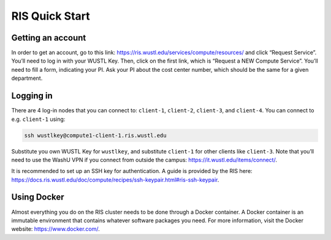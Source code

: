 RIS Quick Start
===============

Getting an account
------------------

In order to get an account, go to this link:
https://ris.wustl.edu/services/compute/resources/ and click “Request Service”.
You’ll need to log in with your WUSTL Key. Then, click on the first link, which
is “Request a NEW Compute Service”. You’ll need to fill a form, indicating your
PI. Ask your PI about the cost center number, which should be the same for a
given department.

Logging in
----------

There are 4 log-in nodes that you can connect to: ``client-1``, ``client-2``, ``client-3``,
and ``client-4``. You can connect to e.g. ``client-1`` using:

.. code-block:: bash

    ssh wustlkey@compute1-client-1.ris.wustl.edu

Substitute you own WUSTL Key for ``wustlkey``, and substitute ``client-1`` for
other clients like ``client-3``. Note that you’ll need to use the WashU VPN if
you connect from outside the campus: https://it.wustl.edu/items/connect/.

It is recommended to set up an SSH key for authentication. A guide is provided
by the RIS here:
https://docs.ris.wustl.edu/doc/compute/recipes/ssh-keypair.html#ris-ssh-keypair.

Using Docker
------------

Almost everything you do on the RIS cluster needs to be done through a Docker
container. A Docker container is an immutable environment that contains whatever
software packages you need. For more information, visit the Docker website:
https://www.docker.com/.
